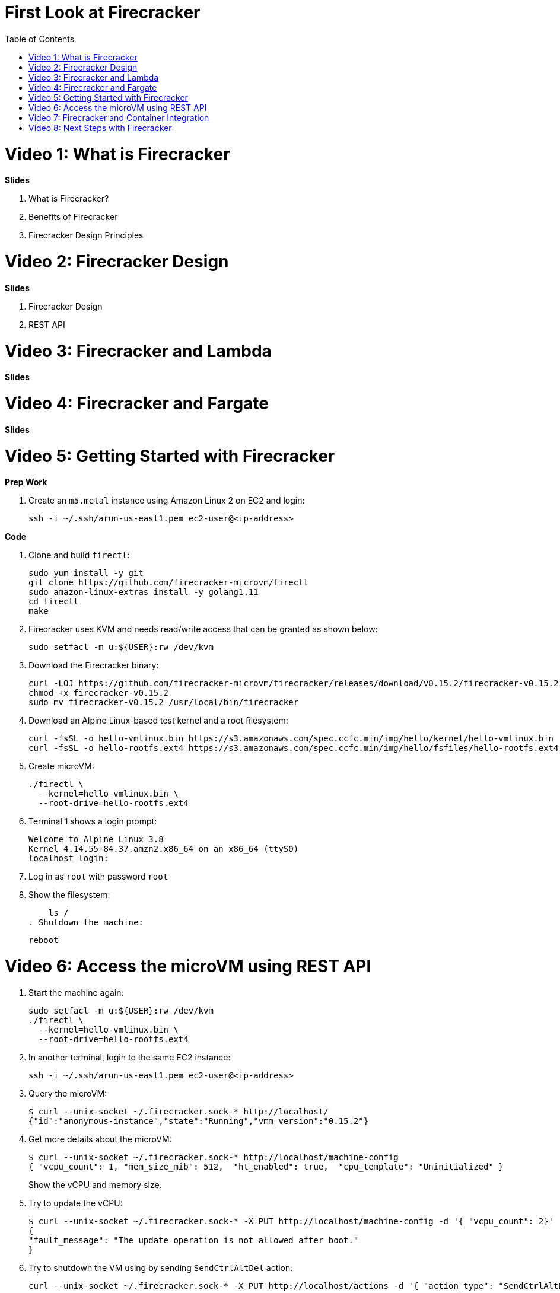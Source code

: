 = First Look at Firecracker
:toc:

= Video 1: What is Firecracker

**Slides**

. What is Firecracker?
. Benefits of Firecracker
. Firecracker Design Principles

= Video 2: Firecracker Design

**Slides**

. Firecracker Design
. REST API

= Video 3: Firecracker and Lambda

**Slides**

= Video 4: Firecracker and Fargate

**Slides**

= Video 5: Getting Started with Firecracker

**Prep Work**

. Create an `m5.metal` instance using Amazon Linux 2 on EC2 and login:

    ssh -i ~/.ssh/arun-us-east1.pem ec2-user@<ip-address>

**Code**

. Clone and build `firectl`:

    sudo yum install -y git
    git clone https://github.com/firecracker-microvm/firectl
    sudo amazon-linux-extras install -y golang1.11
    cd firectl
    make

. Firecracker uses KVM and needs read/write access that can be granted as shown below:

    sudo setfacl -m u:${USER}:rw /dev/kvm

. Download the Firecracker binary:

    curl -LOJ https://github.com/firecracker-microvm/firecracker/releases/download/v0.15.2/firecracker-v0.15.2
    chmod +x firecracker-v0.15.2
    sudo mv firecracker-v0.15.2 /usr/local/bin/firecracker

. Download an Alpine Linux-based test kernel and a root filesystem:

    curl -fsSL -o hello-vmlinux.bin https://s3.amazonaws.com/spec.ccfc.min/img/hello/kernel/hello-vmlinux.bin
    curl -fsSL -o hello-rootfs.ext4 https://s3.amazonaws.com/spec.ccfc.min/img/hello/fsfiles/hello-rootfs.ext4

. Create microVM:

    ./firectl \
      --kernel=hello-vmlinux.bin \
      --root-drive=hello-rootfs.ext4

. Terminal 1 shows a login prompt:

    Welcome to Alpine Linux 3.8
    Kernel 4.14.55-84.37.amzn2.x86_64 on an x86_64 (ttyS0)
    localhost login:

. Log in as `root` with password `root`
. Show the filesystem:

    ls /
. Shutdown the machine:

    reboot

= Video 6: Access the microVM using REST API

. Start the machine again:

    sudo setfacl -m u:${USER}:rw /dev/kvm
    ./firectl \
      --kernel=hello-vmlinux.bin \
      --root-drive=hello-rootfs.ext4

. In another terminal, login to the same EC2 instance:

   ssh -i ~/.ssh/arun-us-east1.pem ec2-user@<ip-address>
 
. Query the microVM:

    $ curl --unix-socket ~/.firecracker.sock-* http://localhost/
    {"id":"anonymous-instance","state":"Running","vmm_version":"0.15.2"}

. Get more details about the microVM:
+
    $ curl --unix-socket ~/.firecracker.sock-* http://localhost/machine-config
    { "vcpu_count": 1, "mem_size_mib": 512,  "ht_enabled": true,  "cpu_template": "Uninitialized" }
+
Show the vCPU and memory size.
+
. Try to update the vCPU:

    $ curl --unix-socket ~/.firecracker.sock-* -X PUT http://localhost/machine-config -d '{ "vcpu_count": 2}'
    {
    "fault_message": "The update operation is not allowed after boot."
    }

. Try to shutdown the VM using by sending `SendCtrlAltDel` action:
+
    curl --unix-socket ~/.firecracker.sock-* -X PUT http://localhost/actions -d '{ "action_type": "SendCtrlAltDel" }'
+
Explain that this will not work. Firecracker emulates a standard AT keyboard, connected via an i8042 controller. The required device drivers are not enabled in this kernel.
+
. Download a Ubuntu-based test kernel and Xenial root filesystem, that has the device drivers enabled:

    curl -fsSL -o vmlinux.bin https://s3.amazonaws.com/spec.ccfc.min/img/ubuntu_with_ssh/kernel/vmlinux.bin
    curl -fsSL -o xenial.rootfs.ext4 https://s3.amazonaws.com/spec.ccfc.min/img/ubuntu_with_ssh/fsfiles/xenial.rootfs.ext4

. Start a new microVM using new kernel and filesystem:

    sudo setfacl -m u:${USER}:rw /dev/kvm
    ./firectl \
      --kernel=vmlinux.bin \
      --root-drive=xenial.rootfs.ext4

. Query the microVM again:

    curl --unix-socket ~/.firecracker.sock-* http://localhost/machine-config

. Shutdown the microVM using an action:

    curl --unix-socket ~/.firecracker.sock-* -X PUT http://localhost/actions -d '{ "action_type": "SendCtrlAltDel" }'

= Video 7: Firecracker and Container Integration

**Slides**

. Firecracker and Containerd
. Firecracker and Kata Containers

**Code**

Waiting for https://github.com/aws/containers-roadmap/issues/24.

https://github.com/kata-containers/packaging/tree/master/kata-deploy#kubernetes-quick-start

. Install eksctl CLI:

    brew tap weaveworks/tap
    brew install weaveworks/tap/eksctl

. Create EKS cluster:

    eksctl create cluster --name kata --nodes 4

. Install Kata:

    kubectl apply -f https://raw.githubusercontent.com/kata-containers/packaging/master/kata-deploy/kata-rbac.yaml
    kubectl apply -f https://raw.githubusercontent.com/kata-containers/packaging/master/kata-deploy/kata-deploy.yaml

. Deploy a pod using `kata-fc` runtime:

    kubectl apply -f https://raw.githubusercontent.com/kata-containers/packaging/master/kata-deploy/examples/test-deploy-kata-fc.yaml

. Get pod details:

    kubectl describe pod <>

= Video 8: Next Steps with Firecracker

. https://firecracker-microvm.github.io/
. https://github.com/rust-vmm
. Slack channel: https://tinyurl.com/firecracker-microvm
. Good First Issue: https://github.com/firecracker-microvm/firecracker/issues?q=is%3Aopen+is%3Aissue+label%3A%22Contribute%3A+Good+First+Issue%22



